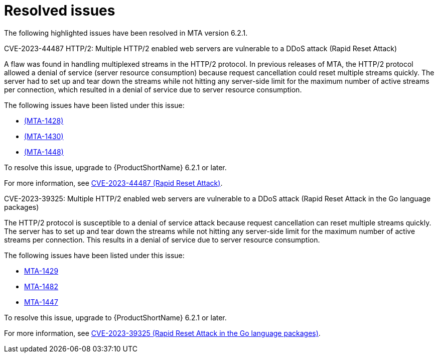 // Module included in the following assemblies:
//
// * docs/release_notes-6.2/master.adoc

:_content-type: REFERENCE
[id="mta-rn-resolved-issues-6-2-1_{context}"]
= Resolved issues

The following highlighted issues have been resolved in MTA version 6.2.1.

.CVE-2023-44487 HTTP/2: Multiple HTTP/2 enabled web servers are vulnerable to a DDoS attack (Rapid Reset Attack)

A flaw was found in handling multiplexed streams in the HTTP/2 protocol. In previous releases of MTA, the HTTP/2 protocol allowed a denial of service (server resource consumption) because request cancellation could reset multiple streams quickly. The server had to set up and tear down the streams while not hitting any server-side limit for the maximum number of active streams per connection, which resulted in a denial of service due to server resource consumption.

The following issues have been listed under this issue:

* link:https://issues.redhat.com/browse/MTA-1428[(MTA-1428)]
* link:https://issues.redhat.com/browse/MTA-1430[(MTA-1430)]
* link:https://issues.redhat.com/browse/MTA-1448[(MTA-1448)]

To resolve this issue, upgrade to {ProductShortName} 6.2.1 or later.

For more information, see link:https://access.redhat.com/security/cve/cve-2023-44487[CVE-2023-44487 (Rapid Reset Attack)].

.CVE-2023-39325: Multiple HTTP/2 enabled web servers are vulnerable to a DDoS attack (Rapid Reset Attack in the Go language packages)

The HTTP/2 protocol is susceptible to a denial of service attack because request cancellation can reset multiple streams quickly. The server has to set up and tear down the streams while not hitting any server-side limit for the maximum number of active streams per connection. This results in a denial of service due to server resource consumption.

The following issues have been listed under this issue:

* link:https://issues.redhat.com/browse/MTA-1429[MTA-1429]	
* link:https://issues.redhat.com/browse/MTA-1482[MTA-1482]	
* link:https://issues.redhat.com/browse/MTA-1447[MTA-1447]

To resolve this issue, upgrade to {ProductShortName} 6.2.1 or later.

For more information, see link:https://access.redhat.com/security/cve/cve-2023-39325[CVE-2023-39325 (Rapid Reset Attack in the Go language packages)].
